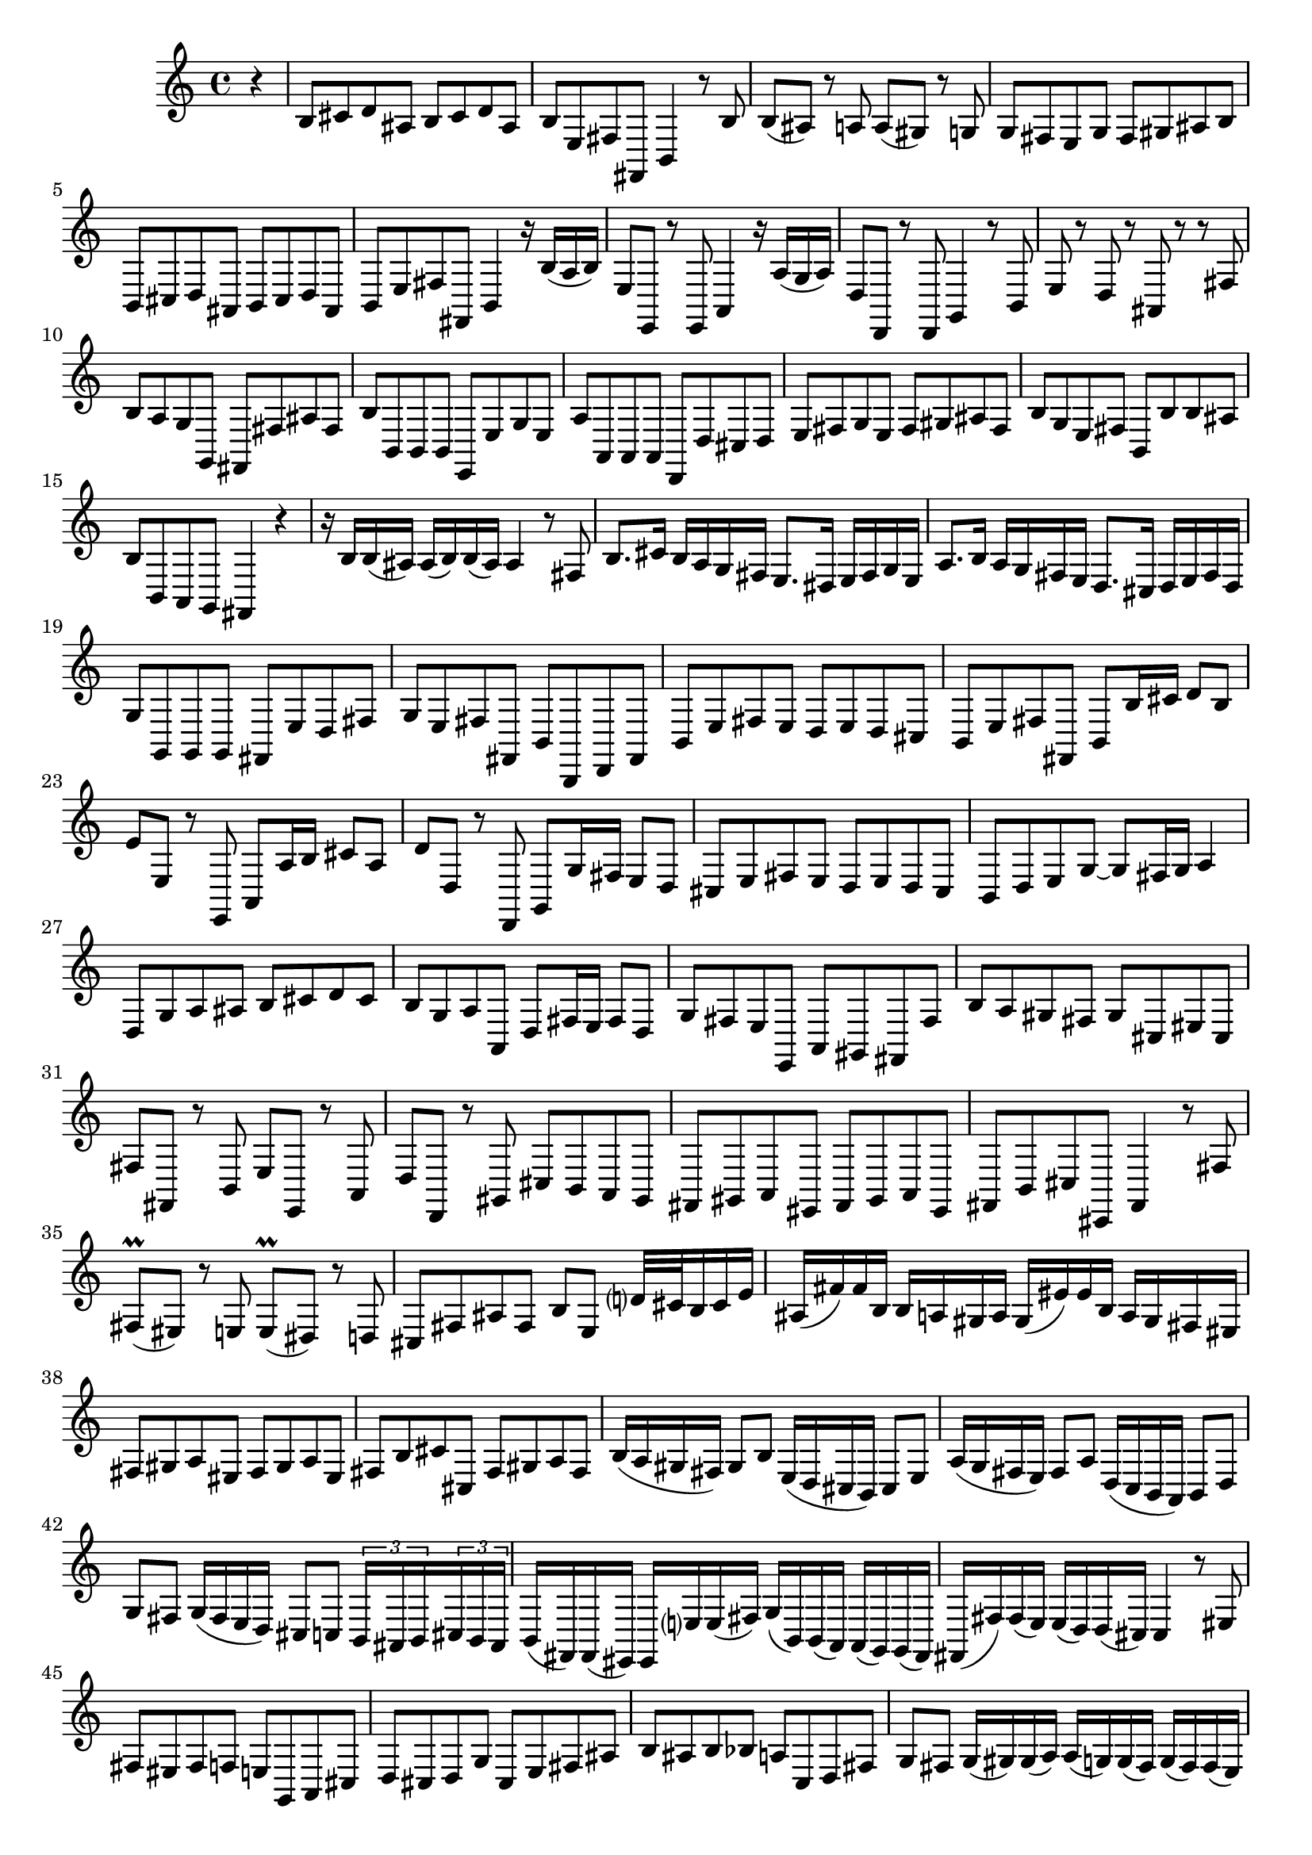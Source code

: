 % Sonata for Flute and Harpsichord BWV 1030 in B minor I Andante

%{
    Copyright 2017 Edmundo Carmona Antoranz. Released under CC 4.0 by-sa
    Original Manuscript is public domain
    Editor: Wilhelm Rust
    Publisher:  Bach-Gesellschaft Ausgabe, Band 9
                Leipzig: Breitkopf und Härtel, 1860. Plate B.W. IX.
%}


\version "2.18.2"

\time 4/4
\key b \minor

\relative c' {

    \partial 4 r4

    % 1
    b8 cis d ais b cis d ais
    
    % 2
    b e, fis fis, b4 r8 b'
    
    % 3
    b( ais) r a a( gis) r g

    % 4 2nd system from bach's score starts on 3rd beat
    g fis e g fis gis ais b
    
    % 5
    b, cis d ais b cis d ais
    
    % 6
    b e fis fis, b4 r16 b'( a b)
    
    % 7
    e,8 e, r e a4 r16 a'( g a)
    
    % 8 3rd system from bach's score starts on 3rd beat
    d,8 d, r d g4 r8 b
    
    % 9
    e r d r ais r r fis'
    
    % 10
    b a g g, fis fis' ais fis
    
    % 11
    b b, b b e, e' g e
    
    % 12 4th system from bach's score starts on 2nd beat
    a a, a a d, d' cis d
    
    % 13
    e fis g e fis gis ais fis
    
    % 14
    b g e fis b, b' b ais
    
    % 15 5th system from bach's score starts on 4th beat
    b b, a g fis4 r
    
    % 16
    r16 b' b( ais) ais( b) b( ais) ais4 r8 fis
    
    % 17
    b8. cis16 b a g fis e8. dis16 e fis g e
    
    % 18
    a8. b16 a g fis e d8. cis16 d e fis d
    
    % 19 6th system from bach's score starts here
    g8 g, g g fis e' d fis
    
    % 20
    g e fis fis, b b, d fis
    
    % 21
    b e fis e d e d cis
    
    % 22 2nd page from bach's score starts here
    b e fis fis, b b'16 cis d8 b
    
    % 23
    e e, r e, a a'16 b cis8 a
    
    %24
    d d, r d, g g'16 fis e8 d
    
    % 25 2nd page 2nd system from bach's score starts here
    cis e fis e d e d cis
    
    % 26
    b d e g~ g fis16 g a4
    
    % 27
    d,8 g a ais b cis d cis
    
    % 28
    b g a a, d fis16 e fis8 d
    
    % 29
    g fis e e, a gis fis fis'
    
    % 30 2nd page 4th system from bach's score starts on 2nd beat
    b a gis fis gis cis, eis cis
    
    % 31
    fis fis, r b e e, r a
    
    % 32 2nd page 5th system from bach's score starts on 2nd beat
    d d, r gis cis b a gis
    
    % 33
    fis gis a eis fis gis a eis
    
    % 34
    fis b cis cis, fis4 r8 fis'
    
    % 35 2nd page 6th system from bach's score starts here
    fis\prall( eis) r e e\prall( dis) r d
    
    % 36
    cis fis ais fis b e, d'?32 cis b16 cis e
    
    % 37
    ais,( fis') fis b, b a gis a gis( eis') eis b a gis fis eis
    
    % 38 3rd page from bach's score starts here
    fis8 gis a eis fis gis a eis
    
    % 39
    fis b cis cis, fis gis a fis
    
    % 40
    b16( a gis fis) gis8 b e,16( d cis b) cis8 e
    
    % 41 3rd page 2nd system from bach's score starts here
    a16( g fis e) fis8 a d,16( c b a) b8 d
    
    % 42
    g fis g16( fis e d) cis8 c \tuplet 3/2 8 { b16 ais b cis b ais }
    
    % 43
    b( fis) fis( eis) eis e'? e( fis) g( b,) b( a) a( g) g( fis)
    
    % 44 3rd page 3rd system from bachs score starts on 3rd beat
    fis( fis') fis( e) e( d) d( cis) cis4 r8 eis
    
    % 45
    fis eis fis f e g, a cis
    
    % 46
    d cis d g cis, e fis ais
    
    % 47 3rd page 4th system from bachs score starts on 2nd beat
    b ais b bes a c, d fis
    
    % 48
    g fis g16( gis) gis( a) a( g) g( fis) g( fis) fis( e) 
    
    % 49 (Q: first a is ais?.... g on 3 beat?)
    fis( gis) gis( ais) ais( b) b( ais) b8 g e fis
    
    % 50 3rd page 5th system from bach's score starts on 3rd beat
    gis16( fis) fis( eis) eis( fis) fis( eis) fis8 d b cis
    
    % 51
    fis,16( fis') fis( e) e( d) d( cis) cis( b') b( a) a( gis) gis( fis)
    
    % 52
    fis fis' fis( e) e( d) d( cis) cis( b) b( a) a( gis) gis( fis)
    
    % 53 3rd page 6th syste from bach's score starts on 3rd beat
    fis8 eis16 dis eis8 cis cis, eis'16 dis eis8 cis
    
    % 54
    cis, eis'16 dis eis8 cis a b cis cis,
    
    % 55
    fis fis'16 gis fis e d cis b8. ais16 b16 cis d b
    
    % 56 4th page from bach's score starts here
    e,8 e'16 fis e d cis b a8. gis16 a( b) c( a)
    
    % 57
    d8 d, d d cis gis'' a cis
    
    % 58
    d b cis cis, fis fis, a cis
    
    % 59 4th page 2nd system from bach's score starts on 2nd beat
    fis fis e e dis dis b b
    
    % 60
    e e d d cis cis a a
    
    % 61 4th page 3rd system from bach's score starts on 3rd beat
    d d g g cis, cis fis fis
    
    % 62
    b, b e e a, a d d
    
    % 63
    < g g, > a b fis g a b fis
    
    % 64 4th page 4th system from bach's score starts here
    g c d d, g, a b c
    
    % 65
    d d c c b b g g
    
    % 66
    c c b b a a f f
    
    % 67 4th page 5th system from bach's score starts here
    b b e e a, a d d
    
    % 68
    g, g c c fis, fis b b
    
    % 69
    e fis g dis e fis g dis
    
    % 70 4th page 6th system from bach's score starts here
    e a, b b e,4 r8 e'
    
    % 71
    a g fis e d c b a
    
    % 72 5th page from bach's score starts on 4th beat
    g' fis e d c b a g
    
    % 73
    fis' e dis cis b a g fis
    
    % 74
    e b'16 cis dis8 b b, dis'16 cis dis8 b
    
    % 75 5th page 2nd system from bach's score starts on 2nd beat
    b, dis'16 cis dis8 b e, e'16 dis e8 e,
    
    % 76
    b r16 b'' b( a) a( g) a( g) g( fis) g( fis) fis( e)
    
    % 77
    fis( e) e( dis) e( d) d( cis) d( c) c( b) c( b) b( a)
    
    % 78 5th page 3rd system from bach's score starts on 2nd beat
    b( a) a( gis) a( g) g( fis) g( fis) fis( g) g( fis) fis( eis)
    
    % 79
    eis2 fis4 r8 b
    
    % 80
    b' cis d ais b cis d ais
    
    % 81
    b e, fis fis, b4 r8 b'
    
    % 82 5th page 4th system from bach's score starts here
    b\prall( ais) r a a\prall( gis) r g
    
    % 83
    fis b, dis b e a16 g fis e fis a
    
    % 84
    dis,( b') b e, e d cis d cis( ais') ais e d cis b ais
    
    % 85 5th page 5th system from bach's score starts on 3rd beat
    b8 cis d ais b cis d ais
    
    % 86
    b e fis fis, b cis d b
    
    % 87
    e16( d cis b) cis8 e a16( g fis e) fis8 a
    
    % 88
    d,16( c b a) b8 d g16( f e d) e8 g
    
    % 89 5th page 6th system from bach's score starts here
    c, b c16 e a g fis8 f \tuplet 3/2 8 { e16 dis e fis e dis }
    
    % 90
    % Bach's manuscript has no articulations on 2nd beat
    e( b') b( ais) ais a a( b) c( e,) e( d) d( c) c( b)
    
    % 91
    b( b') b( a) a( g) g( fis) fis4 r8 ais
    
    % 92 6th page from bach's score starts here
    b ais b bes a c, d fis
    
    % 93
    g fis g c fis, a b, dis
    
    % 94
    e dis e ees d f g, b
    
    % 95 6th page 2nd system from bach's score starts here
    % Bach's manuscript doesn't have articulations on 3rd beat
    c b c cis d16( c) c( b) c( b) b( a)
    
    % 96
    b( a) a( g) a( e') e( dis) e8( c) a( b)
    
    % 97
    cis16( b') b( ais) ais( b) b( ais) b8 g e fis
    
    % 98 6th page 3rd system from bach's score starts on 3rd beat
    b16 b, b( a) a( g) g( fis) fis( e') e( d) d( cis) cis( b)
    
    % 99
    b b' b( a) a( g) g( fis) fis e' e( d) d( cis) cis( b)
    
    % 100
    b8 ais16 gis ais8 fis fis, ais'16 gis ais8 fis
    
    % 101 6th page 4th system from bach's score starts on 2nd beat
    fis, ais'16 gis ais8 fis d g16 fis e8 fis
    
    % 102
    b, r e r cis r fis r
    
    % 103 6th page 5th system from bach's score starts on 3rd beat
    d r b r cis r cis' r
    
    % 104
    d r d, r d r cis r
    
    % 105
    b b' c b a fis b, b'
    
    % 106 6th page 6th system from bach's score starts here
    e d cis b a g fis e
    
    % 107
    d' cis b a g fis e d
    
    % 108 7th page from bach's score starts on 3rd beat
    cis' b ais gis fis e d cis
    
    % 109
    b4 r8 b e4 r8 e
    
    % 110
    a,4 r8 a d4 r8 d
    
    % 111 7th page 2nd system from bach's score starts on 3rd beat
    g, g g g fis e' d fis
    
    % 112
    g e fis fis, g16 g' g( fis) fis( e) e( fis)
    
    % 113
    fis8 r16 fis' fis( e) e( d) e( d) d( cis) d( c) c( b)
    
    % 114
    c( b) b( a) b( a) a( g) a( g) g( fis) g( fis) fis( e)
    
    % 115 7th page 3rd system from bach's score starts here
    fis( e) e( d) e( d) d( cis) d( cis) cis( b) cis( b) b( ais)
    
    % 116
    b fis' b cis b a g fis e8. dis16 e fis g e
    
    % 117
    a, e' a b a g fis e d8. cis16 d e fis d
    
    % 118
    g8 g, g g fis e' d fis
    
    % 119 7th page 4th system from bach's score starts here
    g e fis fis, b4. \bar "|."
}
